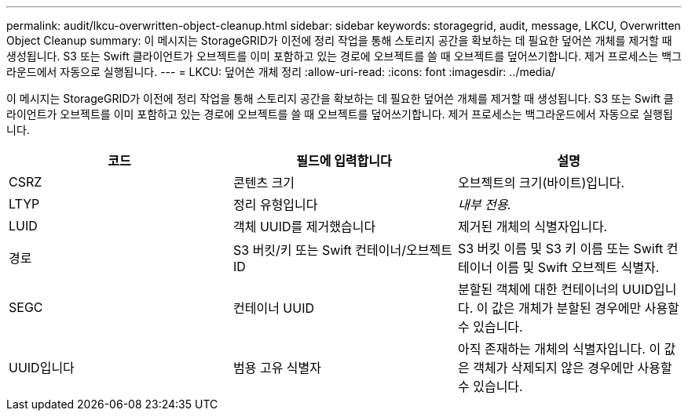 ---
permalink: audit/lkcu-overwritten-object-cleanup.html 
sidebar: sidebar 
keywords: storagegrid, audit, message, LKCU, Overwritten Object Cleanup 
summary: 이 메시지는 StorageGRID가 이전에 정리 작업을 통해 스토리지 공간을 확보하는 데 필요한 덮어쓴 개체를 제거할 때 생성됩니다. S3 또는 Swift 클라이언트가 오브젝트를 이미 포함하고 있는 경로에 오브젝트를 쓸 때 오브젝트를 덮어쓰기합니다. 제거 프로세스는 백그라운드에서 자동으로 실행됩니다. 
---
= LKCU: 덮어쓴 개체 정리
:allow-uri-read: 
:icons: font
:imagesdir: ../media/


[role="lead"]
이 메시지는 StorageGRID가 이전에 정리 작업을 통해 스토리지 공간을 확보하는 데 필요한 덮어쓴 개체를 제거할 때 생성됩니다. S3 또는 Swift 클라이언트가 오브젝트를 이미 포함하고 있는 경로에 오브젝트를 쓸 때 오브젝트를 덮어쓰기합니다. 제거 프로세스는 백그라운드에서 자동으로 실행됩니다.

|===
| 코드 | 필드에 입력합니다 | 설명 


 a| 
CSRZ
 a| 
콘텐츠 크기
 a| 
오브젝트의 크기(바이트)입니다.



 a| 
LTYP
 a| 
정리 유형입니다
 a| 
_내부 전용._



 a| 
LUID
 a| 
객체 UUID를 제거했습니다
 a| 
제거된 개체의 식별자입니다.



 a| 
경로
 a| 
S3 버킷/키 또는 Swift 컨테이너/오브젝트 ID
 a| 
S3 버킷 이름 및 S3 키 이름 또는 Swift 컨테이너 이름 및 Swift 오브젝트 식별자.



 a| 
SEGC
 a| 
컨테이너 UUID
 a| 
분할된 객체에 대한 컨테이너의 UUID입니다. 이 값은 개체가 분할된 경우에만 사용할 수 있습니다.



 a| 
UUID입니다
 a| 
범용 고유 식별자
 a| 
아직 존재하는 개체의 식별자입니다. 이 값은 객체가 삭제되지 않은 경우에만 사용할 수 있습니다.

|===